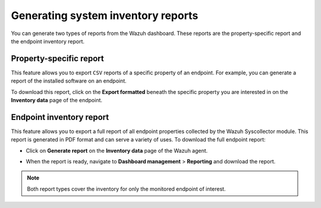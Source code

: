 .. Copyright (C) 2015, Wazuh, Inc.

.. meta::
  :description: You can generate two types of reports from the Wazuh dashboard. Learn more about it in this section of the Wazuh documentation. 

Generating system inventory reports
===================================

You can generate two types of reports from the Wazuh dashboard. These reports are the property-specific report and the endpoint inventory report. 

Property-specific report
------------------------

This feature allows you to export ``CSV`` reports of a specific property of an endpoint. For example, you can generate a report of the installed software on an endpoint. 

To download this report, click on the **Export formatted** beneath the specific property you are interested in on the **Inventory data** page of the endpoint.

.. thumbnail:: /images/manual/system-inventory/export-formatted.png
  :title: Export formatted
  :alt: Export formatted
  :align: center
  :width: 80%

Endpoint inventory report
-------------------------

This feature allows you to export a full report of all endpoint properties collected by the Wazuh Syscollector module. This report is generated in PDF format and can serve a variety of uses. To download the full endpoint report:

- Click on **Generate report** on the **Inventory data** page of the Wazuh agent.

.. thumbnail:: /images/manual/system-inventory/generate-report.png
  :title: Generate report
  :alt: Generate report
  :align: center
  :width: 80%

- When the report is ready, navigate to **Dashboard management** > **Reporting** and download the report.

.. Note::
   Both report types cover the inventory for only the monitored endpoint of interest.
